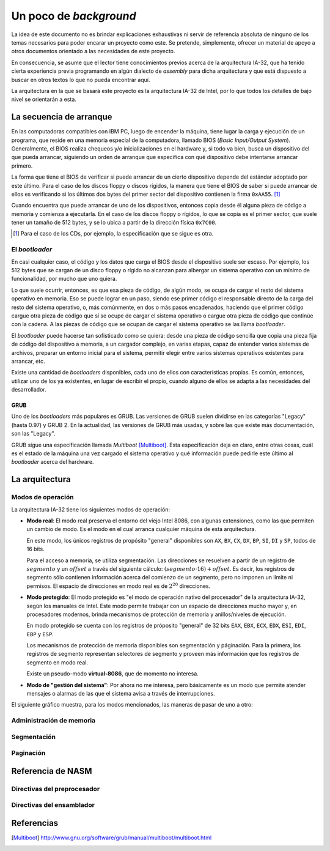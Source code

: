 .. default-role:: math

Un poco de *background*
=======================

La idea de este documento no es brindar explicaciones exhaustivas ni
servir de referencia absoluta de ninguno de los temas necesarios para
poder encarar un proyecto como este. Se pretende, simplemente, ofrecer
un material de apoyo a otros documentos orientado a las necesidades de
este proyecto.

En consecuencia, se asume que el lector tiene conocimientos previos
acerca de la arquitectura IA-32, que ha tenido cierta experiencia
previa programando en algún dialecto de *assembly* para dicha
arquitectura y que está dispuesto a buscar en otros textos lo que no
pueda encontrar aquí.

La arquitectura en la que se basará este proyecto es la arquitectura
IA-32 de Intel, por lo que todos los detalles de bajo nivel se
orientarán a esta.

La secuencia de arranque
------------------------

En las computadoras compatibles con IBM PC, luego de encender la
máquina, tiene lugar la carga y ejecución de un programa, que reside en
una memoria especial de la computadora, llamado BIOS (*Basic
Input/Output System*). Generalmente, el BIOS realiza chequeos y/o
inicializaciones en el hardware y, si todo va bien, busca un
dispositivo del que pueda arrancar, siguiendo un orden de arranque que
especifica con qué dispositivo debe intentarse arrancar primero.

La forma que tiene el BIOS de verificar si puede arrancar de un cierto
dispositivo depende del estándar adoptado por este último. Para el
caso de los discos floppy o discos rígidos, la manera que tiene el BIOS
de saber si puede arrancar de ellos es verificando si los últimos dos
bytes del primer sector del dispositivo contienen la firma ``0xAA55``.
[1]_

Cuando encuentra que puede arrancar de uno de los dispositivos, entonces
copia desde él alguna pieza de código a memoria y comienza a ejecutarla.
En el caso de los discos floppy o rígidos, lo que se copia es el primer
sector, que suele tener un tamaño de 512 bytes, y se lo ubica a partir
de la dirección física ``0x7C00``.

.. [1] Para el caso de los CDs, por ejemplo, la especificación que se
       sigue es otra. 

El *bootloader*
~~~~~~~~~~~~~~~

En casi cualquier caso, el código y los datos que carga el BIOS desde
el dispositivo suele ser escaso. Por ejemplo, los 512 bytes que se
cargan de un disco floppy o rígido no alcanzan para albergar un sistema
operativo con un mínimo de funcionalidad, por mucho que uno quiera.

Lo que suele ocurrir, entonces, es que esa pieza de código, de algún
modo, se ocupa de cargar el resto del sistema operativo en memoria.
Eso se puede lograr en un paso, siendo ese primer código el responsable
directo de la carga del resto del sistema operativo, o, más comúnmente,
en dos o más pasos encadenados, haciendo que el primer código cargue
otra pieza de código que sí se ocupe de cargar el sistema operativo o
cargue otra pieza de código que continúe con la cadena. A las piezas
de código que se ocupan de cargar el sistema operativo se las llama
*bootloader*.

El *bootloader* puede hacerse tan sofisticado como se quiera: desde una
pieza de código sencilla que copia una pieza fija de código del
dispositivo a memoria, a un cargador complejo, en varias etapas, capaz
de entender varios sistemas de archivos, preparar un entorno inicial
para el sistema, permitir elegir entre varios sistemas operativos
existentes para arrancar, etc.

Existe una cantidad de  *bootloaders* disponibles, cada uno de ellos
con características propias. Es común, entonces, utilizar uno de los
ya existentes, en lugar de escribir el propio, cuando alguno de ellos
se adapta a las necesidades del desarrollador.

GRUB
++++

Uno de los *bootloaders* más populares es GRUB. Las versiones de GRUB
suelen dividirse en las categorías "Legacy" (hasta 0.97) y GRUB 2. En
la actualidad, las versiones de GRUB más usadas, y sobre las que existe
más documentación, son las "Legacy".

GRUB sigue una especificación llamada *Multiboot* [Multiboot]_. Esta
especificación deja en claro, entre otras cosas, cuál es el estado de
la máquina una vez cargado el sistema operativo y qué información puede
pedirle este último al *bootloader* acerca del hardware.

La arquitectura
---------------

Modos de operación
~~~~~~~~~~~~~~~~~~

La arquitectura IA-32 tiene los siguientes modos de operación:

* **Modo real**: El modo real preserva el entorno del viejo Intel 8086,
  con algunas extensiones, como las que permiten un cambio de modo. Es
  el modo en el cual arranca cualquier máquina de esta arquitectura.
  
  En este modo, los únicos registros de propósito "general" disponibles
  son ``AX``, ``BX``, ``CX``, ``DX``, ``BP``, ``SI``, ``DI`` y ``SP``,
  todos de 16 bits.

  Para el acceso a memoria, se utiliza segmentación. Las direcciones se
  resuelven a partir de un registro de `segmento` y un `offset` a través
  del siguiente cálculo: `(segmento \cdot 16) + offset`. Es decir, los
  registros de segmento sólo contienen información acerca del comienzo
  de un segmento, pero no imponen un límite ni permisos. El espacio de
  direcciones en modo real es de `2^{20}` direcciones.

* **Modo protegido**: El modo protegido es "el modo de operación nativo
  del procesador" de la arquitectura IA-32, según los manuales de
  Intel. Este modo permite trabajar con un espacio de direcciones mucho
  mayor y, en procesadores modernos, brinda mecanismos de protección de
  memoria y anillos/niveles de ejecución.

  En modo protegido se cuenta con los registros de próposito "general"
  de 32 bits ``EAX``, ``EBX``, ``ECX``, ``EDX``, ``ESI``, ``EDI``,
  ``EBP`` y ``ESP``.

  Los mecanismos de protección de memoria disponibles son segmentación
  y páginación. Para la primera, los registros de segmento representan
  selectores de segmento y proveen más información que los registros de
  segmento en modo real.

  Existe un pseudo-modo **virtual-8086**, que de momento no interesa.

* **Modo de "gestión del sistema"**: Por ahora no me interesa, pero
  básicamente es un modo que permite atender mensajes o alarmas de las
  que el sistema avisa a través de interrupciones.

El siguiente gráfico muestra, para los modos mencionados, las maneras
de pasar de uno a otro:

.. graphviz::

    digraph modos {
        "Modo real" -> "Modo protegido" [label="PE=1"];
        "Modo real" -> "Modo de 'gestión del sistema'" [label="SMI#"];
        "Modo protegido" -> "Modo real" [label="Reset o PE=0"];
        "Modo protegido" -> "Modo de 'gestión del sistema'"
            [label="SMI#"];
        "Modo de 'gestión del sistema'" -> "Modo real"
            [label="Reset o RSM"]
        "Modo de 'gestión del sistema'" -> "Modo protegido"
            [label="RSM"]
    }

Administración de memoria
~~~~~~~~~~~~~~~~~~~~~~~~~

Segmentación
~~~~~~~~~~~~

.. La administración de memoria mediante segmentación se implementó desde
.. hace mucho tiempo atrás en la familia de procesadores de Intel. En los
.. 8086 de Intel (que vieron el mercado en 1978), la segmentación, no
.. obstante, fue implementada de una manera rudimentaria, únicamente con
.. los fines de acceder a posiciones de memoria cuya dirección no cabía en
.. los registros del procesador. Por esos tiempos, en la arquitectura de
.. Intel, no se utilizaba la segmentación como un mecanismo para proteger
.. espacios de memoria.

.. Con la aparición del procesador 80286 (1982) --- inclusión del modo
.. protegido --- se hizo posible la definición de los tamaños y
.. privilegios asignados a cada uno de los segmentos. Así, la segmentación
.. pudo utilizarse para realizar protección de memoria, es decir,
.. restringir el acceso de determinadas tareas a ciertos sectores de la
.. memoria, logrando así, por ejemplo, que las aplicaciones no puedan
.. acceder o modificar datos pertenecientes al sistema operativo.

.. Sin embargo, en una gran cantidad de sistemas operativos modernos
.. (también es el caso de JOS), la segmentación fue dejada de lado como
.. mecanismo de protección de memoria. Se utiliza, para esto, únicamente
.. la paginación.

.. No obstante, la segmentación no puede ser desactivada en la
.. arquitectura IA-32, en ninguno de sus modos. ¿Cómo hacen entonces los
.. sistemas operativos modernos (que no precisan de la segmentación) para
.. desactivarla? En realidad, no la desactivan. Utilizan algo llamado
.. “Modelo flat de segmentación”, que consiste en ubicar a todos los
.. segmentos ocupando todo el espacio que se pretende direccionar, desde
.. la dirección cero. De este modo, la dirección (la parte del offset,
.. específicamente) virtual (la utilizada en el código) coincide con la
.. dirección lineal (la que toma como entrada el módulo de paginación).

Paginación
~~~~~~~~~~

.. La verdadera protección de memoria en JOS (y en muchos sistemas
.. operativos modernos) se da gracias al mecanismo de paginación. La
.. paginación se caracteriza por organizar la memoria física en bloques de
.. tamaño fijo, no solapados, llamados marcos de página.

.. Observemos las distintas etapas por las cuales pasa una dirección
.. virtual hasta que se convierte en una dirección física:

.. .. graphviz::

..     digraph direcciones {
..         "dirección virtual" [shape=box] -> "dirección lineal"
..             [label="unidad de segmentación"];
..         "dirección lineal" -> "dirección física"
..             [label="unidad de paginación"];
..     }

.. La primer traducción la realiza la unidad de segmentación, mientras
.. que la segunda traducción es realizada por la unidad de paginación.

.. En la arquitectura IA-32 la paginación puede activarse una vez hecho el
.. cambio a modo protegido. Cuando se encuentra activada, y se utilizan
.. páginas de 4KB, la dirección lineal es dividida en tres partes por la
.. unidad de paginación:

.. +------------------------------------+-------------------------------+---------+
.. | índice en el directorio de páginas | índice en la tabla de páginas | offset  |
.. +====================================+===============================+=========+
.. | (10 bits)                          | (10 bits)                     | 12 bits |
.. +------------------------------------+-------------------------------+---------+

.. El primero de los tres campos representa un índice en el directorio de
.. páginas. El directorio de páginas es una tabla que contiene 2^{10}
.. entradas (una por cada índice posible). Cada entrada, además de varios
.. atributos, contiene la dirección física de una tabla de páginas. El
.. sistema de paginación utiliza el primer campo para seleccionar una de
.. las entradas en el directorio de páginas (PDEs). Consecuentemente, se
.. obtendrá la dirección física de la tabla de páginas asociada a dicha
.. entrada.

.. El segundo campo es utilizado, entonces, para elegir una de las
.. `2^{10}` entradas de la tabla de páginas mencionada. Las entradas en
.. la tabla de páginas (PTEs) contienen, además de varios atributos, la
.. dirección física de una página en memoria. El offset es utilizado para
.. seleccionar uno de los bytes en dicha página.

Referencia de NASM
------------------

Directivas del preprocesador
~~~~~~~~~~~~~~~~~~~~~~~~~~~~

.. describe:: define A x
              define f(x1, x2, ...) y

    Permite definir macros en una sola línea. Funciona de manera
    similar a las macros de C, por lo que también posibilita crear
    macros con "parámetros".


Directivas del ensamblador
~~~~~~~~~~~~~~~~~~~~~~~~~~

.. describe:: BITS m

    Indica que el código a continuación de la directiva debe generarse
    para procesadores operando en modo de ``m`` bits, donde ``m``
    puede ser 16, 32 o 64.

    Para el modo de salida ``bin``, que es el que usamos para el
    *bootloader*, se puede asumir por omisión que ``m`` es 16. Sin
    embargo, siempre es buena práctica ser explícitos con esto, en
    lugar de asumir valores por omisión.

.. describe:: ORG addr

    Hace que NASM asuma que la dirección de memoria ``addr`` es la
    dirección en la que ha sido cargado el programa. NASM utiliza esta
    dirección como base para todas las referencias internas en una
    sección de código.

.. TODO: Hablar de inline assembly en GCC.
   http://ibiblio.org/gferg/ldp/GCC-Inline-Assembly-HOWTO.html

Referencias
-----------

.. [Multiboot]
    http://www.gnu.org/software/grub/manual/multiboot/multiboot.html

